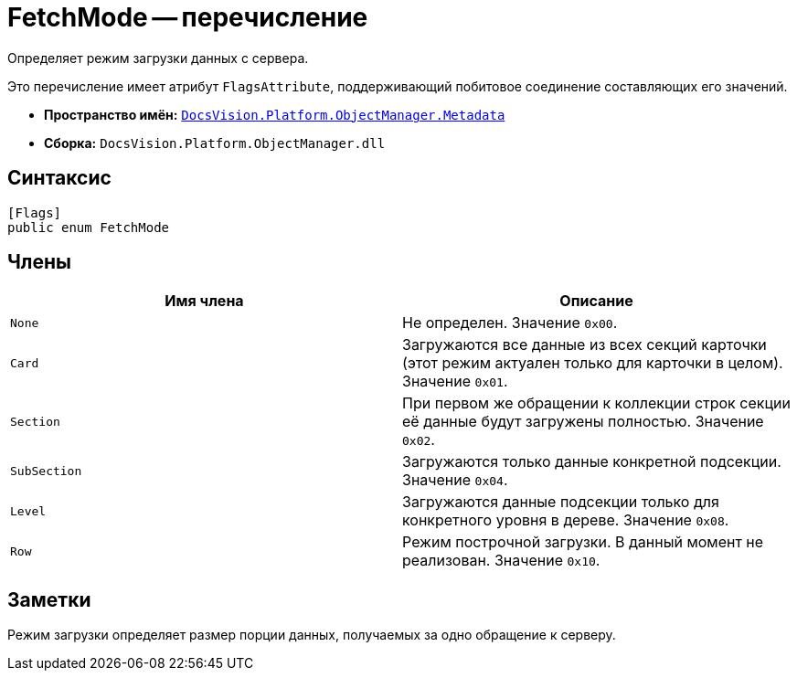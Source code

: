 = FetchMode -- перечисление

Определяет режим загрузки данных с сервера.

Это перечисление имеет атрибут `FlagsAttribute`, поддерживающий побитовое соединение составляющих его значений.

* *Пространство имён:* `xref:api/DocsVision/Platform/ObjectManager/Metadata/Metadata_NS.adoc[DocsVision.Platform.ObjectManager.Metadata]`
* *Сборка:* `DocsVision.Platform.ObjectManager.dll`

== Синтаксис

[source,csharp]
----
[Flags]
public enum FetchMode
----

== Члены

[cols=",",options="header"]
|===
|Имя члена |Описание
|`None` |Не определен. Значение `0x00`.
|`Card` |Загружаются все данные из всех секций карточки (этот режим актуален только для карточки в целом). Значение `0x01`.
|`Section` |При первом же обращении к коллекции строк секции её данные будут загружены полностью. Значение `0x02`.
|`SubSection` |Загружаются только данные конкретной подсекции. Значение `0x04`.
|`Level` |Загружаются данные подсекции только для конкретного уровня в дереве. Значение `0x08`.
|`Row` |Режим построчной загрузки. В данный момент не реализован. Значение `0x10`.
|===

== Заметки

Режим загрузки определяет размер порции данных, получаемых за одно обращение к серверу.
